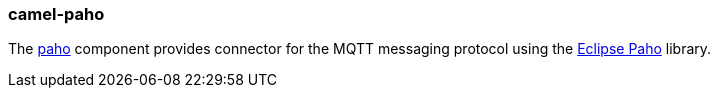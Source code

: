 ### camel-paho

The https://github.com/apache/camel/blob/camel-{camel-version}/components/camel-paho/src/main/docs/paho-component.adoc[paho,window=_blank]
component provides connector for the MQTT messaging protocol using the https://eclipse.org/paho[Eclipse Paho,window=_blank] library.

